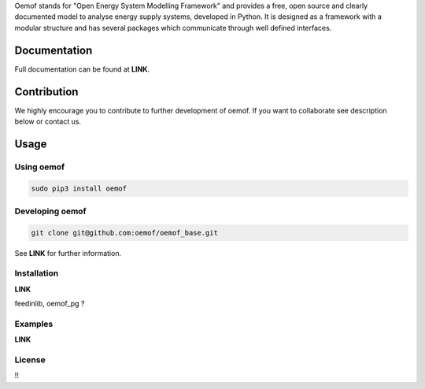 Oemof stands for "Open Energy System Modelling Framework" and provides a free, open source and clearly documented model to analyse energy supply systems, developed in Python. It is designed as a framework with a modular structure and has several packages which communicate through well defined interfaces.

Documentation
=============

Full documentation can be found at **LINK**.

Contribution
============

We highly encourage you to contribute to further development of oemof. If you want to collaborate see description below or contact us.

Usage
=====

Using oemof
-----------

.. code:: bash

  sudo pip3 install oemof

Developing oemof
----------------

.. code:: bash

  git clone git@github.com:oemof/oemof_base.git

See **LINK** for further information.

Installation
------------

**LINK**

feedinlib, oemof_pg ?

Examples
--------

**LINK**

License
-------
!!